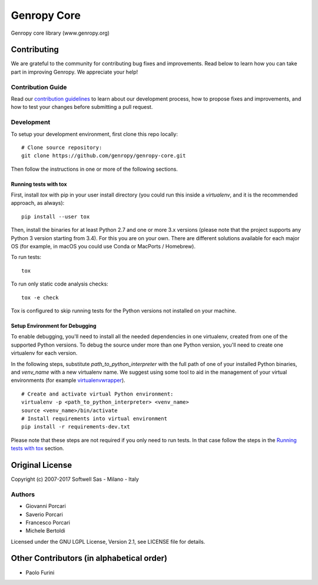 Genropy Core
============

Genropy core library (www.genropy.org)

Contributing
------------

We are grateful to the community for contributing bug fixes and
improvements. Read below to learn how you can take part in improving
Genropy. We appreciate your help!

Contribution Guide
~~~~~~~~~~~~~~~~~~

Read our `contribution
guidelines <https://github.com/pfurini/genropy-core/blob/master/CONTRIBUTING.md>`__
to learn about our development process, how to propose fixes and
improvements, and how to test your changes before submitting a pull
request.

Development
~~~~~~~~~~~

To setup your development environment, first clone this repo locally:

::

    # Clone source repository:
    git clone https://github.com/genropy/genropy-core.git

Then follow the instructions in one or more of the following sections.

Running tests with tox
^^^^^^^^^^^^^^^^^^^^^^

First, install `tox` with pip in your user install directory (you could run this
inside a `virtualenv`, and it is the recommended approach, as always):

::

    pip install --user tox

Then, install the binaries for at least Python 2.7 and one or more 3.x versions
(please note that the project supports any Python 3 version starting from 3.4).
For this you are on your own. There are different solutions available for each
major OS (for example, in macOS you could use Conda or MacPorts / Homebrew).

To run tests:

::

    tox

To run only static code analysis checks:

::

    tox -e check

Tox is configured to skip running tests for the Python versions not installed on
your machine.

Setup Environment for Debugging
^^^^^^^^^^^^^^^^^^^^^^^^^^^^^^^

To enable debugging, you'll need to install all the needed dependencies in one
virtualenv, created from one of the supported Python versions. To debug the source
under more than one Python version, you'll need to create one virtualenv for each
version.

In the following steps, substitute `path_to_python_interpreter` with the full path
of one of your installed Python binaries, and `venv_name` with a new virtualenv
name. We suggest using some tool to aid in the management of your virtual environments
(for example `virtualenvwrapper <https://virtualenvwrapper.readthedocs.io/en/latest/>`_).

::

    # Create and activate virtual Python environment:
    virtualenv -p <path_to_python_interpreter> <venv_name>
    source <venv_name>/bin/activate
    # Install requirements into virtual environment
    pip install -r requirements-dev.txt

Please note that these steps are not required if you only need to run tests. In that
case follow the steps in the `Running tests with tox
<https://github.com/pfurini/genropy-core/blob/master/README.rst#running-tests-with-tox>`__ section.

Original License
----------------

Copyright (c) 2007-2017 Softwell Sas - Milano - Italy

Authors
~~~~~~~

-  Giovanni Porcari
-  Saverio Porcari
-  Francesco Porcari
-  Michele Bertoldi

Licensed under the GNU LGPL License, Version 2.1, see LICENSE file for
details.

Other Contributors (in alphabetical order)
------------------------------------------

-  Paolo Furini
